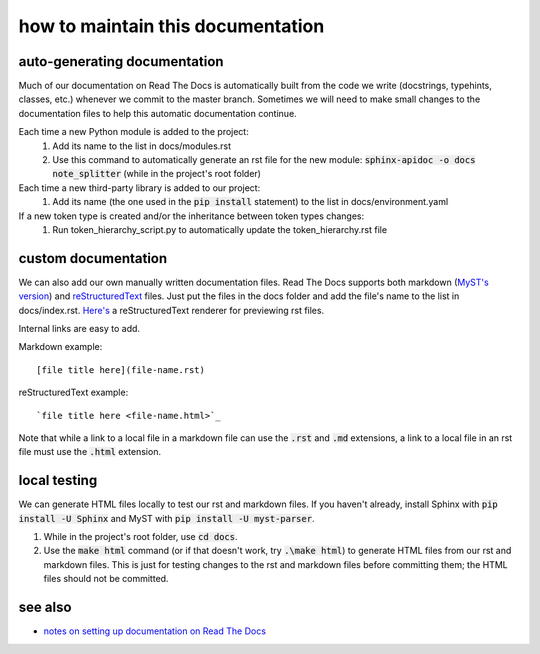 ==================================
how to maintain this documentation
==================================

auto-generating documentation
-----------------------------
Much of our documentation on Read The Docs is automatically built from the code we write (docstrings, typehints, classes, etc.) whenever we commit to the master branch. Sometimes we will need to make small changes to the documentation files to help this automatic documentation continue.

Each time a new Python module is added to the project:
 1. Add its name to the list in docs/modules.rst
 2. Use this command to automatically generate an rst file for the new module: :code:`sphinx-apidoc -o docs note_splitter` (while in the project's root folder)

Each time a new third-party library is added to our project:
 1. Add its name (the one used in the :code:`pip install` statement) to the list in docs/environment.yaml

If a new token type is created and/or the inheritance between token types changes:
 1. Run token_hierarchy_script.py to automatically update the token_hierarchy.rst file

custom documentation
--------------------
We can also add our own manually written documentation files. Read The Docs supports both markdown (`MyST's version <https://myst-parser.readthedocs.io/en/latest/>`_) and `reStructuredText <https://www.sphinx-doc.org/en/master/usage/restructuredtext/basics.html>`_ files. Just put the files in the docs folder and add the file's name to the list in docs/index.rst. `Here's <http://rst.ninjs.org/#>`_ a reStructuredText renderer for previewing rst files.

| Internal links are easy to add.  

Markdown example::

    [file title here](file-name.rst)

reStructuredText example::
    
    `file title here <file-name.html>`_

Note that while a link to a local file in a markdown file can use the :code:`.rst` and :code:`.md` extensions, a link to a local file in an rst file must use the :code:`.html` extension.

local testing
-------------
We can generate HTML files locally to test our rst and markdown files. If you haven't already, install Sphinx with :code:`pip install -U Sphinx` and MyST with :code:`pip install -U myst-parser`.

1. While in the project's root folder, use :code:`cd docs`.
2. Use the :code:`make html` command (or if that doesn't work, try :code:`.\make html`) to generate HTML files from our rst and markdown files. This is just for testing changes to the rst and markdown files before committing them; the HTML files should not be committed.

see also
--------
* `notes on setting up documentation on Read The Docs <doc-setup.html>`_
